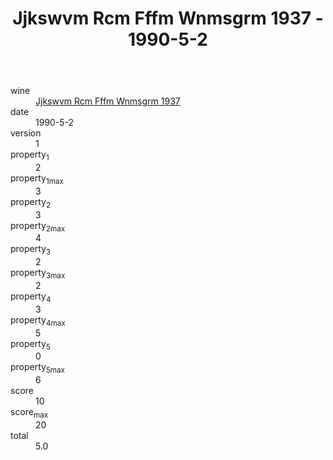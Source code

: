 :PROPERTIES:
:ID:                     af569537-92ee-4629-8887-87ab5a2b216c
:END:
#+TITLE: Jjkswvm Rcm Fffm Wnmsgrm 1937 - 1990-5-2

- wine :: [[id:e77ba3f7-fa5f-4b57-bbdf-85cbc36ad448][Jjkswvm Rcm Fffm Wnmsgrm 1937]]
- date :: 1990-5-2
- version :: 1
- property_1 :: 2
- property_1_max :: 3
- property_2 :: 3
- property_2_max :: 4
- property_3 :: 2
- property_3_max :: 2
- property_4 :: 3
- property_4_max :: 5
- property_5 :: 0
- property_5_max :: 6
- score :: 10
- score_max :: 20
- total :: 5.0


